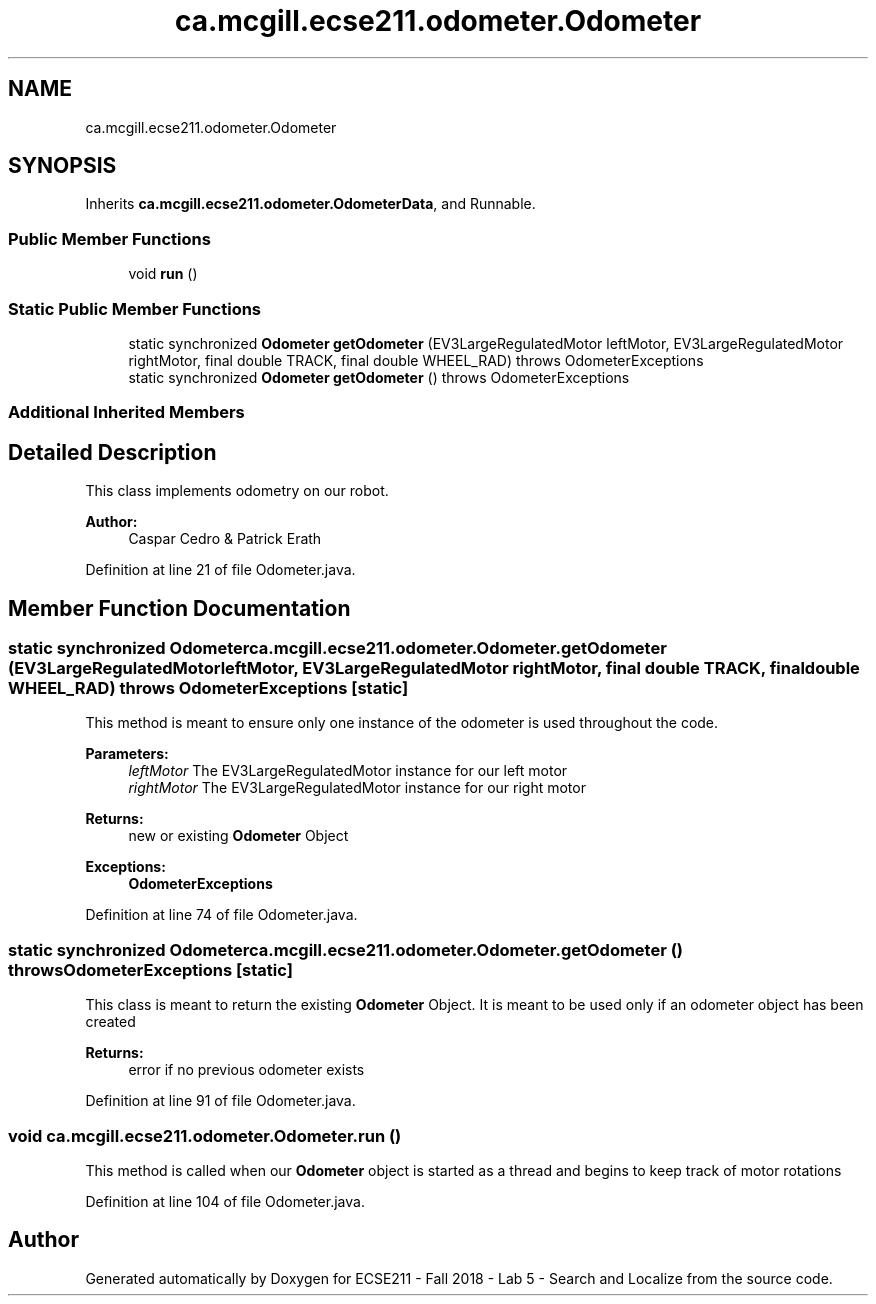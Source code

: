 .TH "ca.mcgill.ecse211.odometer.Odometer" 3 "Mon Oct 22 2018" "Version 1.0" "ECSE211 - Fall 2018 - Lab 5 - Search and Localize" \" -*- nroff -*-
.ad l
.nh
.SH NAME
ca.mcgill.ecse211.odometer.Odometer
.SH SYNOPSIS
.br
.PP
.PP
Inherits \fBca\&.mcgill\&.ecse211\&.odometer\&.OdometerData\fP, and Runnable\&.
.SS "Public Member Functions"

.in +1c
.ti -1c
.RI "void \fBrun\fP ()"
.br
.in -1c
.SS "Static Public Member Functions"

.in +1c
.ti -1c
.RI "static synchronized \fBOdometer\fP \fBgetOdometer\fP (EV3LargeRegulatedMotor leftMotor, EV3LargeRegulatedMotor rightMotor, final double TRACK, final double WHEEL_RAD)  throws OdometerExceptions "
.br
.ti -1c
.RI "static synchronized \fBOdometer\fP \fBgetOdometer\fP ()  throws OdometerExceptions "
.br
.in -1c
.SS "Additional Inherited Members"
.SH "Detailed Description"
.PP 
This class implements odometry on our robot\&.
.PP
\fBAuthor:\fP
.RS 4
Caspar Cedro & Patrick Erath 
.RE
.PP

.PP
Definition at line 21 of file Odometer\&.java\&.
.SH "Member Function Documentation"
.PP 
.SS "static synchronized \fBOdometer\fP ca\&.mcgill\&.ecse211\&.odometer\&.Odometer\&.getOdometer (EV3LargeRegulatedMotor leftMotor, EV3LargeRegulatedMotor rightMotor, final double TRACK, final double WHEEL_RAD) throws \fBOdometerExceptions\fP\fC [static]\fP"
This method is meant to ensure only one instance of the odometer is used throughout the code\&.
.PP
\fBParameters:\fP
.RS 4
\fIleftMotor\fP The EV3LargeRegulatedMotor instance for our left motor 
.br
\fIrightMotor\fP The EV3LargeRegulatedMotor instance for our right motor 
.RE
.PP
\fBReturns:\fP
.RS 4
new or existing \fBOdometer\fP Object 
.RE
.PP
\fBExceptions:\fP
.RS 4
\fI\fBOdometerExceptions\fP\fP 
.RE
.PP

.PP
Definition at line 74 of file Odometer\&.java\&.
.SS "static synchronized \fBOdometer\fP ca\&.mcgill\&.ecse211\&.odometer\&.Odometer\&.getOdometer () throws \fBOdometerExceptions\fP\fC [static]\fP"
This class is meant to return the existing \fBOdometer\fP Object\&. It is meant to be used only if an odometer object has been created
.PP
\fBReturns:\fP
.RS 4
error if no previous odometer exists 
.RE
.PP

.PP
Definition at line 91 of file Odometer\&.java\&.
.SS "void ca\&.mcgill\&.ecse211\&.odometer\&.Odometer\&.run ()"
This method is called when our \fBOdometer\fP object is started as a thread and begins to keep track of motor rotations 
.PP
Definition at line 104 of file Odometer\&.java\&.

.SH "Author"
.PP 
Generated automatically by Doxygen for ECSE211 - Fall 2018 - Lab 5 - Search and Localize from the source code\&.
